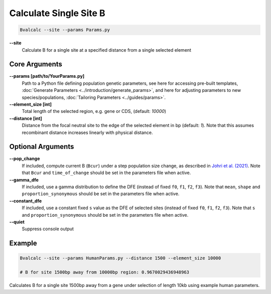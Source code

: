 Calculate Single Site B
=========================

.. code-block:: bash

    Bvalcalc --site --params Params.py

**-\-site**
  Calculate B for a single site at a specified distance from a single selected element

Core Arguments
------------------

**-\-params [path/to/YourParams.py]** 
  Path to a Python file defining population genetic parameters, see here for accessing pre-built templates, :doc:`Generate Parameters <../introduction/generate_params>`, and here for adjusting parameters to new species/populations, :doc:`Tailoring Parameters <../guides/params>`.

**-\-element_size [int]**
  Total length of the selected region, e.g. gene or CDS, (default: `10000`)

**-\-distance [int]**
  Distance from the focal neutral site to the edge of the selected element in bp (default: `1`). Note that this assumes recombinant distance increases linearly with physical distance.

Optional Arguments
------------------

**-\-pop_change**
  If included, compute current B (``Bcur``) under a step population size change, as described in `Johri et al. (2021) <https://doi.org/10.1093/molbev/msab050>`_. 
  Note that ``Bcur`` and ``time_of_change`` should be set in the parameters file when active.

**-\-gamma_dfe**
  If included, use a gamma distribution to define the DFE (instead of fixed ``f0``, ``f1``, ``f2``, ``f3``). 
  Note that ``mean``, ``shape`` and ``proportion_synonymous`` should be set in the parameters file when active.

**-\-constant_dfe**
  If included, use a constant fixed ``s`` value as the DFE of selected sites (instead of fixed ``f0``, ``f1``, ``f2``, ``f3``). 
  Note that ``s`` and ``proportion_synonymous`` should be set in the parameters file when active.

**-\-quiet**
  Suppress console output

Example
-------
.. code-block:: bash

    Bvalcalc --site --params HumanParams.py --distance 1500 --element_size 10000

    # B for site 1500bp away from 10000bp region: 0.9670029436948963

Calculates B for a single site 1500bp away from a gene under selection of length 10kb using example human parameters.